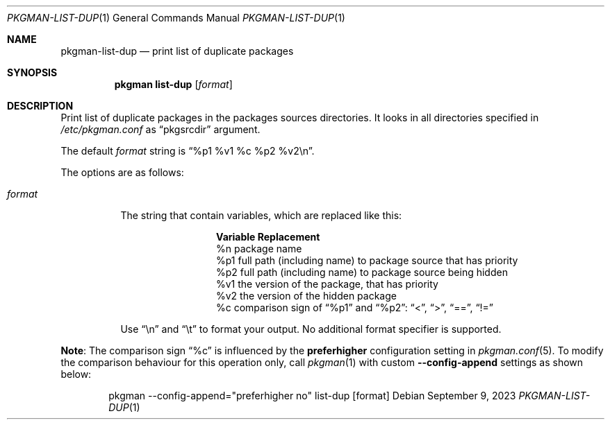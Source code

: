 .\" pkgman-list-dup(1) manual page
.\" See COPYING and COPYRIGHT files for corresponding information.
.Dd September 9, 2023
.Dt PKGMAN-LIST-DUP 1
.Os
.\" ==================================================================
.Sh NAME
.Nm pkgman-list-dup
.Nd print list of duplicate packages
.\" ==================================================================
.Sh SYNOPSIS
.Nm pkgman
.Cm list-dup
.Op Ar format
.\" ==================================================================
.Sh DESCRIPTION
Print list of duplicate packages in the packages sources directories.
It looks in all directories specified in
.Pa /etc/pkgman.conf
as
.Dq pkgsrcdir
argument.
.Pp
The default
.Ar format
string is
.Dq %p1 %v1 %c %p2 %v2\en .
.Pp
The options are as follows:
.Bl -tag -width Ds
.It Ar format
The string that contain variables, which are replaced like this:
.Pp
.\" --- format ---
.Bl -column Variable -compact
.It Sy Variable Ta Sy Replacement
.It %n Ta
package name
.It %p1 Ta
full path (including name) to package source that has priority
.It %p2 Ta
full path (including name) to package source being hidden
.It %v1 Ta
the version of the package, that has priority
.It %v2 Ta
the version of the hidden package
.It %c Ta
comparison sign of
.Dq %p1
and
.Dq %p2 :
.Dq <  ,
.Dq >  ,
.Dq == ,
.Dq !=
.El
.\" --- ------ ---
.Pp
Use
.Dq \en
and
.Dq \et
to format your output.
No additional format specifier is supported.
.El
.\" --- ------ ---
.Pp
.Sy Note :
The comparison sign
.Dq %c
is influenced by the
.Sy preferhigher
configuration setting in
.Xr pkgman.conf 5 .
To modify the comparison behaviour for this operation only, call
.Xr pkgman 1
with custom
.Fl \-config-append
settings as shown below:
.Bd -literal -offset indent
pkgman --config-append="preferhigher no" list-dup [format]
.Ed
.\" --- ------ ---
.\" vim: cc=72 tw=70
.\" End of file.
